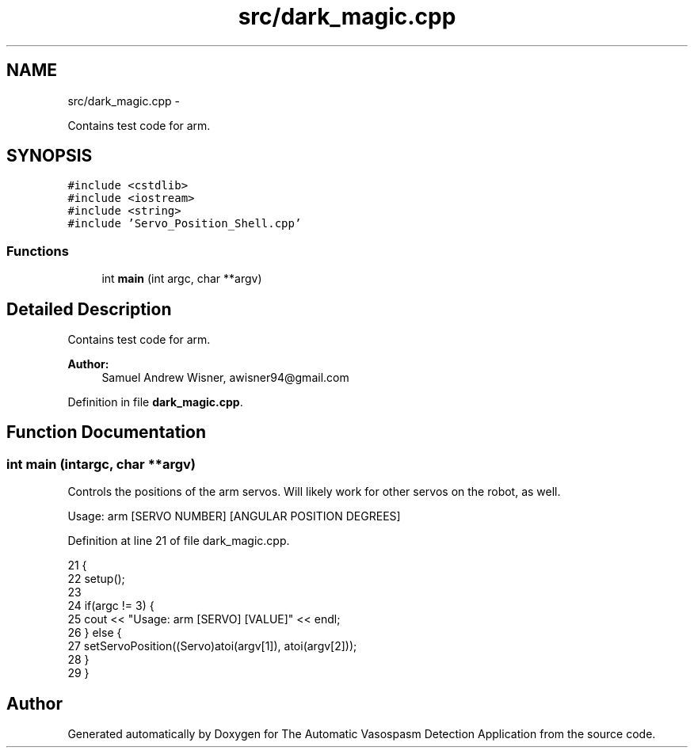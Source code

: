 .TH "src/dark_magic.cpp" 3 "Fri Apr 22 2016" "The Automatic Vasospasm Detection Application" \" -*- nroff -*-
.ad l
.nh
.SH NAME
src/dark_magic.cpp \- 
.PP
Contains test code for arm\&.  

.SH SYNOPSIS
.br
.PP
\fC#include <cstdlib>\fP
.br
\fC#include <iostream>\fP
.br
\fC#include <string>\fP
.br
\fC#include 'Servo_Position_Shell\&.cpp'\fP
.br

.SS "Functions"

.in +1c
.ti -1c
.RI "int \fBmain\fP (int argc, char **argv)"
.br
.in -1c
.SH "Detailed Description"
.PP 
Contains test code for arm\&. 


.PP
\fBAuthor:\fP
.RS 4
Samuel Andrew Wisner, awisner94@gmail.com 
.RE
.PP

.PP
Definition in file \fBdark_magic\&.cpp\fP\&.
.SH "Function Documentation"
.PP 
.SS "int main (intargc, char **argv)"
Controls the positions of the arm servos\&. Will likely work for other servos on the robot, as well\&.
.PP
Usage: arm [SERVO NUMBER] [ANGULAR POSITION DEGREES] 
.PP
Definition at line 21 of file dark_magic\&.cpp\&.
.PP
.nf
21                                 {
22     setup();
23     
24     if(argc != 3) {
25         cout << "Usage: arm [SERVO] [VALUE]" << endl;
26     } else {
27         setServoPosition((Servo)atoi(argv[1]), atoi(argv[2]));
28     }
29 }
.fi
.SH "Author"
.PP 
Generated automatically by Doxygen for The Automatic Vasospasm Detection Application from the source code\&.
